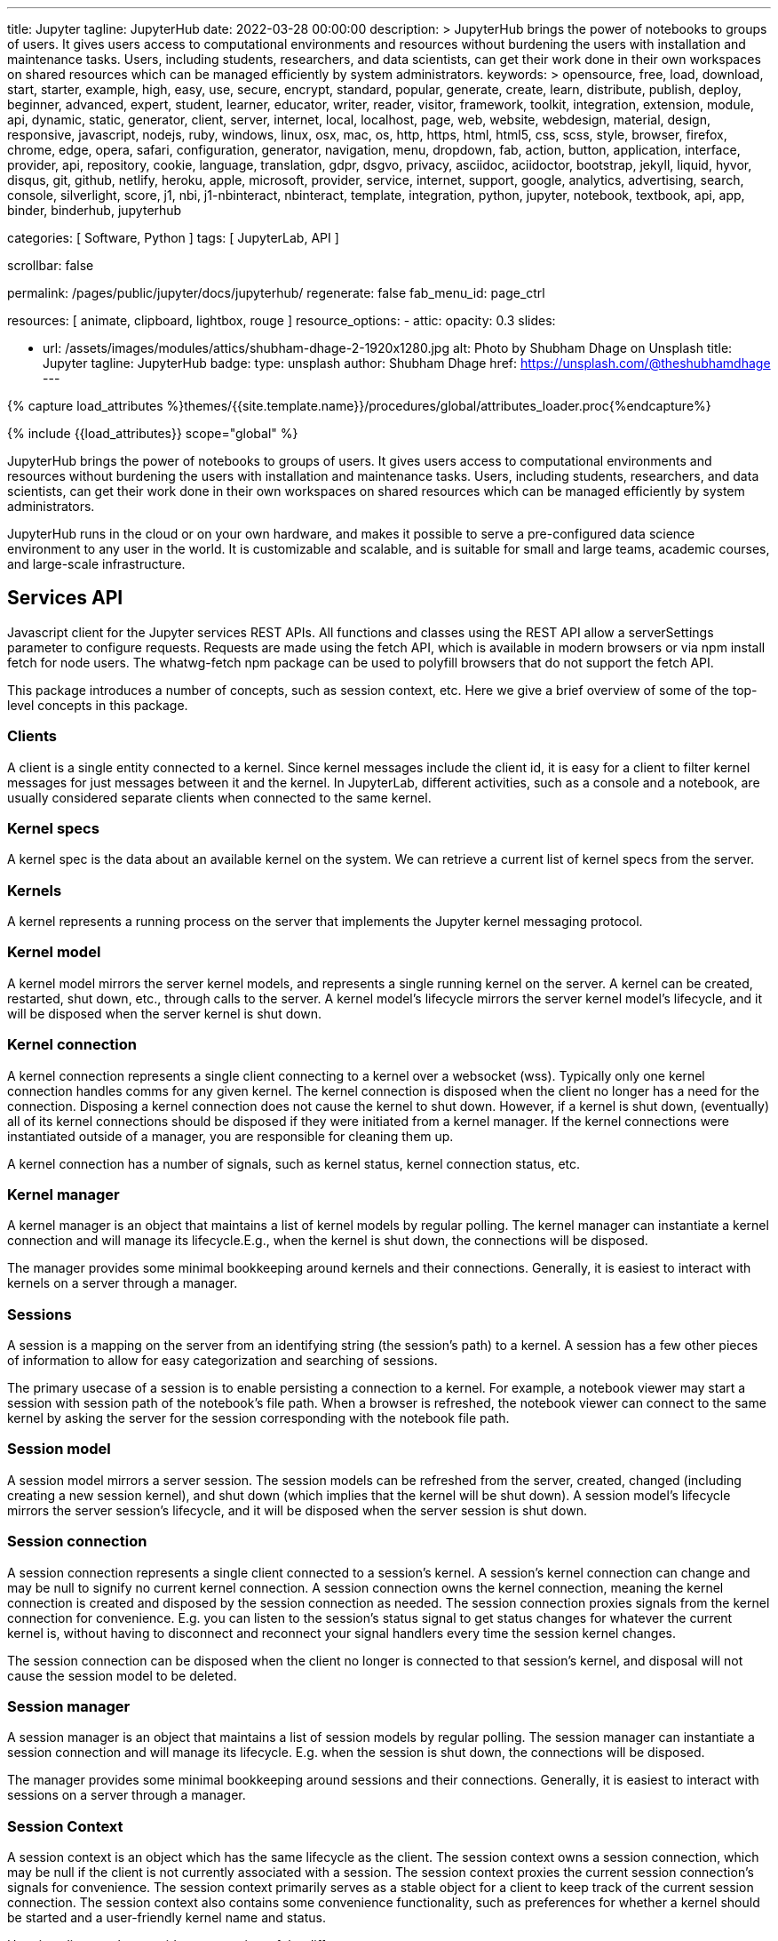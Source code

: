 ---
title:                                  Jupyter
tagline:                                JupyterHub
date:                                   2022-03-28 00:00:00
description: >
                                        JupyterHub brings the power of notebooks to groups of users. It
                                        gives users access to computational environments and resources without
                                        burdening the users with installation and maintenance tasks. Users, including
                                        students, researchers, and data scientists, can get their work done in
                                        their own workspaces on shared resources which can be managed efficiently
                                        by system administrators.
keywords: >
                                        opensource, free, load, download, start, starter, example,
                                        high, easy, use, secure, encrypt, standard, popular,
                                        generate, create, learn, distribute, publish, deploy,
                                        beginner, advanced, expert, student, learner, educator,
                                        writer, reader, visitor,
                                        framework, toolkit, integration, extension, module, api,
                                        dynamic, static, generator, client, server, internet, local, localhost,
                                        page, web, website, webdesign, material, design, responsive,
                                        javascript, nodejs, ruby, windows, linux, osx, mac, os,
                                        http, https, html, html5, css, scss, style,
                                        browser, firefox, chrome, edge, opera, safari,
                                        configuration, generator, navigation, menu, dropdown, fab, action, button,
                                        application, interface, provider, api, repository,
                                        cookie, language, translation, gdpr, dsgvo, privacy,
                                        asciidoc, aciidoctor, bootstrap, jekyll, liquid,
                                        hyvor, disqus, git, github, netlify, heroku, apple, microsoft,
                                        provider, service, internet, support,
                                        google, analytics, advertising, search, console, silverlight, score,
                                        j1, nbi, j1-nbinteract, nbinteract, template, integration,
                                        python, jupyter, notebook, textbook, api, app,
                                        binder, binderhub, jupyterhub

categories:                             [ Software, Python ]
tags:                                   [ JupyterLab, API ]

scrollbar:                              false

permalink:                              /pages/public/jupyter/docs/jupyterhub/
regenerate:                             false
fab_menu_id:                            page_ctrl

resources:                              [
                                          animate, clipboard, lightbox, rouge
                                        ]
resource_options:
  - attic:
      opacity:                          0.3
      slides:

        - url:                          /assets/images/modules/attics/shubham-dhage-2-1920x1280.jpg
          alt:                          Photo by Shubham Dhage on Unsplash
          title:                        Jupyter
          tagline:                      JupyterHub
          badge:
            type:                       unsplash
            author:                     Shubham Dhage
            href:                       https://unsplash.com/@theshubhamdhage
---

// Page Initializer
// =============================================================================
// Enable the Liquid Preprocessor
:page-liquid:

// Set (local) page attributes here
// -----------------------------------------------------------------------------
// :page--attr:                         <attr-value>
:badges-enabled:                        false
:binder-badge-enabled:                  false
:binder--home:                          https://mybinder.org/
:binder--docs:                          https://mybinder.readthedocs.io/en/latest/
:url-jupyter-server-api--swagger:       https://petstore.swagger.io/?url=https://raw.githubusercontent.com/jupyter/jupyter_server/master/jupyter_server/services/api/api.yaml#/

//  Load Liquid procedures
// -----------------------------------------------------------------------------
{% capture load_attributes %}themes/{{site.template.name}}/procedures/global/attributes_loader.proc{%endcapture%}

// Load page attributes
// -----------------------------------------------------------------------------
{% include {{load_attributes}} scope="global" %}


// Page content
// ~~~~~~~~~~~~~~~~~~~~~~~~~~~~~~~~~~~~~~~~~~~~~~~~~~~~~~~~~~~~~~~~~~~~~~~~~~~~~
ifeval::[{badges-enabled} == true]
{badge-j1--license} {badge-j1--version-latest} {badge-j1-gh--last-commit} {badge-j1--downloads}
endif::[]

// Include sub-documents (if any)
// -----------------------------------------------------------------------------
ifeval::[{binder-badge-enabled} == true]
image:/assets/images/badges/myBinder.png[[Binder, link="https://mybinder.org/", {browser-window--new}]
image:/assets/images/badges/docsBinder.png[[Binder, link="https://mybinder.readthedocs.io/en/latest/", {browser-window--new}]
endif::[]

// *JupyterLab* is the latest web-based interactive development environment
// for notebooks, code, and data. Its flexible interface allows users to
// configure and arrange workflows in data science, scientific computing,
// computational journalism, and machine learning. A modular design invites
// extensions to expand and enrich functionality.

// See: https://jupyter.org/hub

JupyterHub brings the power of notebooks to groups of users. It gives users
access to computational environments and resources without burdening the users
with installation and maintenance tasks. Users, including students, researchers,
and data scientists, can get their work done in their own workspaces on shared
resources which can be managed efficiently by system administrators.

JupyterHub runs in the cloud or on your own hardware, and makes it possible
to serve a pre-configured data science environment to any user in the world.
It is customizable and scalable, and is suitable for small and large teams,
academic courses, and large-scale infrastructure.

== Services API

Javascript client for the Jupyter services REST APIs. All functions and
classes using the REST API allow a serverSettings parameter to configure
requests. Requests are made using the fetch API, which is available in
modern browsers or via npm install fetch for node users. The whatwg-fetch
npm package can be used to polyfill browsers that do not support the
fetch API.

This package introduces a number of concepts, such as session context, etc.
Here we give a brief overview of some of the top-level concepts in this
package.

=== Clients

A client is a single entity connected to a kernel. Since kernel messages
include the client id, it is easy for a client to filter kernel messages for
just messages between it and the kernel. In JupyterLab, different activities,
such as a console and a notebook, are usually considered separate clients
when connected to the same kernel.

=== Kernel specs

A kernel spec is the data about an available kernel on the system. We can
retrieve a current list of kernel specs from the server.

=== Kernels

A kernel represents a running process on the server that implements the
Jupyter kernel messaging protocol.

=== Kernel model

A kernel model mirrors the server kernel models, and represents a single
running kernel on the server. A kernel can be created, restarted, shut down,
etc., through calls to the server. A kernel model's lifecycle mirrors the
server kernel model's lifecycle, and it will be disposed when the server
kernel is shut down.

=== Kernel connection

A kernel connection represents a single client connecting to a kernel over
a websocket (wss). Typically only one kernel connection handles comms for any
given kernel. The kernel connection is disposed when the client no longer
has a need for the connection. Disposing a kernel connection does not cause
the kernel to shut down. However, if a kernel is shut down, (eventually)
all of its kernel connections should be disposed if they were initiated
from a kernel manager. If the kernel connections were instantiated outside
of a manager, you are responsible for cleaning them up.

A kernel connection has a number of signals, such as kernel status,
kernel connection status, etc.

=== Kernel manager

A kernel manager is an object that maintains a list of kernel models by
regular polling. The kernel manager can instantiate a kernel connection
and will manage its lifecycle.E.g., when the kernel is shut down, the
connections will be disposed.

The manager provides some minimal bookkeeping around kernels and their
connections. Generally, it is easiest to interact with kernels on a server
through a manager.

=== Sessions

A session is a mapping on the server from an identifying string (the
session's path) to a kernel. A session has a few other pieces of information
to allow for easy categorization and searching of sessions.

The primary usecase of a session is to enable persisting a connection to a
kernel. For example, a notebook viewer may start a session with session path
of the notebook's file path. When a browser is refreshed, the notebook viewer
can connect to the same kernel by asking the server for the session
corresponding with the notebook file path.

=== Session model

A session model mirrors a server session. The session models can be refreshed
from the server, created, changed (including creating a new session kernel),
and shut down (which implies that the kernel will be shut down). A session
model's lifecycle mirrors the server session's lifecycle, and it will be
disposed when the server session is shut down.

=== Session connection

A session connection represents a single client connected to a session's
kernel. A session's kernel connection can change and may be null to signify
no current kernel connection. A session connection owns the kernel connection,
meaning the kernel connection is created and disposed by the session
connection as needed. The session connection proxies signals from the kernel
connection for convenience. E.g. you can listen to the session's status
signal to get status changes for whatever the current kernel is, without
having to disconnect and reconnect your signal handlers every time the session
kernel changes.

The session connection can be disposed when the client no longer is connected
to that session's kernel, and disposal will not cause the session model to be
deleted.

=== Session manager

A session manager is an object that maintains a list of session models by
regular polling. The session manager can instantiate a session connection
and will manage its lifecycle. E.g. when the session is shut down, the
connections will be disposed.

The manager provides some minimal bookkeeping around sessions and their
connections. Generally, it is easiest to interact with sessions on a server
through a manager.

=== Session Context

A session context is an object which has the same lifecycle as the client.
The session context owns a session connection, which may be null if the
client is not currently associated with a session. The session context
proxies the current session connection's signals for convenience. The
session context primarily serves as a stable object for a client to keep
track of the current session connection. The session context also contains
some convenience functionality, such as preferences for whether a kernel
should be started and a user-friendly kernel name and status.

Here is a diagram that provides an overview of the different components:

.JupyterLab Architecture
lightbox::jupyterlab--architecture[ 800, {data-jupyterlab--architecture}, role="mt-3 mb-4" ]


== Rest API

// See:
// https://jupyter-server.readthedocs.io/en/latest/developers/rest-api.html
// https://petstore.swagger.io/?url=https://raw.githubusercontent.com/jupyter/jupyter_server/master/jupyter_server/services/api/api.yaml#/

Find at swagger.io a selectable list of all API calls available:
link:{url-jupyter-server-api--swagger}[Jupyter Server API, {browser-window--new}].
